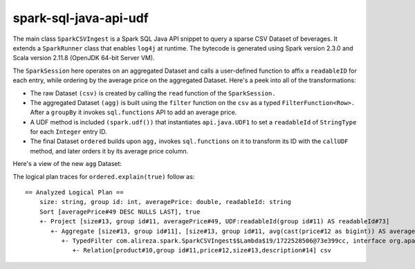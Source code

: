 spark-sql-java-api-udf
----------------------
The main class ``SparkCSVIngest`` is a Spark SQL Java API snippet to query a sparse CSV Dataset of beverages. It extends a ``SparkRunner`` class that enables ``log4j`` at runtime. The bytecode is generated using Spark version 2.3.0 and Scala version 2.11.8 (OpenJDK 64-bit Server VM). 

The ``SparkSession`` here operates on an aggregated Dataset and calls a user-defined function to affix a ``readableID`` for each entry, while ordering by the average price on the aggregated Dataset. Here's a peek into all of the transformations:

- The raw Dataset ``(csv)`` is created by calling the ``read`` function of the ``SparkSession.``
- The aggregated Dataset ``(agg)`` is built using the ``filter`` function on the ``csv`` as a typed ``FilterFunction<Row>.`` After a ``groupBy`` it invokes ``sql.functions`` API to add an average price.
- A UDF method is included ``(spark.udf())`` that instantiates ``api.java.UDF1`` to set a ``readableId`` of ``StringType`` for each ``Integer`` entry ID.
- The final Dataset ``ordered`` builds upon ``agg,`` invokes ``sql.functions`` on it to transform its ID with the ``callUDF`` method, and later orders it by its average price column.

Here's a view of the new ``agg`` Dataset:

.. image:: agg-schema.png

The logical plan traces for ``ordered.explain(true)`` follow as:

::

    == Analyzed Logical Plan ==
        size: string, group id: int, averagePrice: double, readableId: string
        Sort [averagePrice#49 DESC NULLS LAST], true
        +- Project [size#13, group id#11, averagePrice#49, UDF:readableId(group id#11) AS readableId#73]
           +- Aggregate [size#13, group id#11], [size#13, group id#11, avg(cast(price#12 as bigint)) AS averagePrice#49]
              +- TypedFilter com.alireza.spark.SparkCSVIngest$$Lambda$19/1722528506@73e399cc, interface org.apache.spark.sql.Row, [StructField(product,StringType,true), StructField(group id,IntegerType,true), StructField(price,IntegerType,true), StructField(size,StringType,true), StructField(description,StringType,true)], createexternalrow(product#10.toString, group id#11, price#12, size#13.toString, description#14.toString, StructField(product,StringType,true), StructField(group id,IntegerType,true), StructField(price,IntegerType,true), StructField(size,StringType,true), StructField(description,StringType,true))
                 +- Relation[product#10,group id#11,price#12,size#13,description#14] csv
